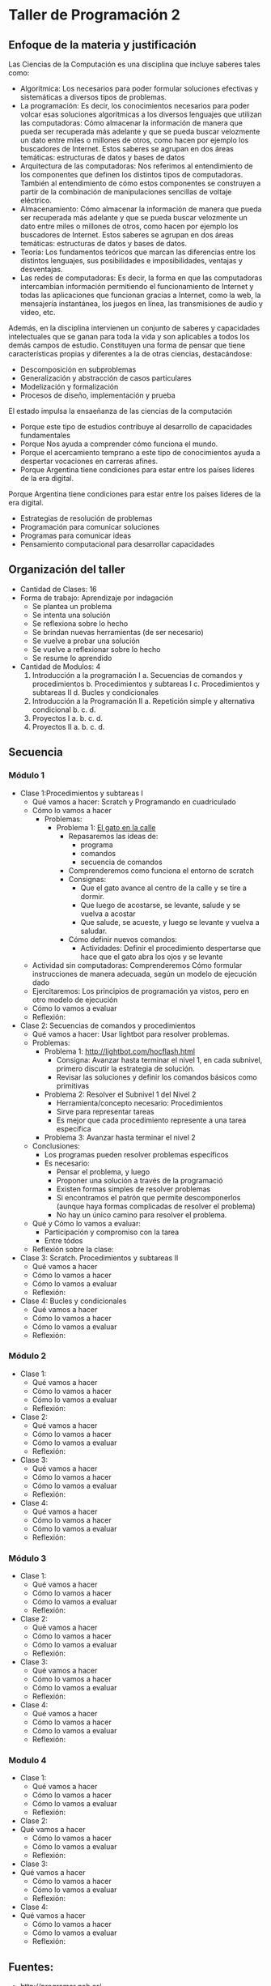 * Taller de Programación 2
** Enfoque de la materia y justificación
Las Ciencias de la Computación es una disciplina que incluye saberes tales como:
- Algorítmica: Los necesarios para poder formular soluciones efectivas y sistemáticas a diversos tipos de problemas.
- La programación: Es decir, los conocimientos necesarios para poder volcar esas soluciones algorítmicas a los diversos lenguajes que utilizan las computadoras: Cómo almacenar la información de manera que pueda ser recuperada más adelante y que se pueda buscar velozmente un dato entre miles o millones de otros, como hacen por ejemplo los buscadores de Internet. Estos saberes se agrupan en dos áreas temáticas: estructuras de datos y bases de datos
- Arquitectura de las computadoras: Nos referimos al entendimiento de los componentes que definen los distintos tipos de computadoras. También al entendimiento de cómo estos componentes se construyen a partir de la combinación de manipulaciones sencillas de voltaje eléctrico.
- Almacenamiento: Cómo almacenar la información de manera que pueda ser recuperada más adelante y que se pueda buscar velozmente un dato entre miles o millones de otros, como hacen por ejemplo los buscadores de Internet. Estos saberes se agrupan en dos áreas temáticas: estructuras de datos y bases de datos.
- Teoría: Los fundamentos teóricos que marcan las diferencias entre los distintos lenguajes, sus posibilidades e imposibilidades, ventajas y desventajas.
- Las redes de computadoras: Es decir, la forma en que las computadoras intercambian información permitiendo el funcionamiento de Internet y todas las aplicaciones que funcionan gracias a Internet, como la web, la mensajería instantánea, los juegos en línea, las transmisiones de audio y video, etc.

Además, en la disciplina intervienen un conjunto de saberes y capacidades intelectuales que se ganan para toda la vida y son aplicables a todos los demás campos de estudio.
Constituyen una forma de pensar que tiene características propias y diferentes a la de otras ciencias, destacándose:
- Descomposición en subproblemas
- Generalización y abstracción de casos particulares
- Modelización y formalización
- Procesos de diseño, implementación y prueba

El estado impulsa la ensaeñanza de las ciencias de la computación 
- Porque este tipo de estudios contribuye al desarrollo de capacidades fundamentales
- Porque Nos ayuda a comprender cómo funciona el mundo.
- Porque el acercamiento temprano a este tipo de conocimientos ayuda a despertar vocaciones en carreras afines.
- Porque Argentina tiene condiciones para estar entre los países líderes de la era digital.

 
Porque Argentina tiene condiciones para estar entre los países líderes de la era digital.

  - Estrategias de resolución de problemas
  - Programación para comunicar soluciones
  - Programas para comunicar ideas
  - Pensamiento computacional para desarrollar capacidades 
** Organización del taller
- Cantidad de Clases: 16
- Forma de trabajo: Aprendizaje por indagación
  - Se plantea un problema
  - Se intenta una solución
  - Se reflexiona sobre lo hecho
  - Se brindan nuevas herramientas (de ser necesario)
  - Se vuelve a probar una solución
  - Se vuelve a reflexionar sobre lo hecho
  - Se resume lo aprendido
- Cantidad de Modulos: 4
  1. Introducción a la programación I
     a. Secuencias de comandos y procedimientos
     b. Procedimientos y subtareas I
     c. Procedimientos y subtareas II
     d. Bucles y condicionales
  2. Introducción a la Programación II
     a. Repetición simple y alternativa condicional
     b. 
     c. 
     d. 
  3. Proyectos I
     a. 
     b. 
     c. 
     d. 
  4. Proyectos II
     a. 
     b. 
     c. 
     d. 
** Secuencia
*** Módulo 1
- Clase 1:Procedimientos y subtareas I
  - Qué vamos a hacer: Scratch y Programando en cuadriculado
  - Cómo lo vamos a hacer
    - Problemas:
      - Problema 1: [[http://scratch.mit.edu/projects/11256783/#editor][El gato en la calle]]
        - Repasaremos las ideas de:
          - programa
          - comandos
          - secuencia de comandos
        - Comprenderemos como funciona el entorno de scratch
        - Consignas:
          - Que el gato avance al centro de la calle y se tire a dormir.
          - Que luego de acostarse, se levante, salude y se vuelva a acostar
          - Que salude, se acueste, y luego se levante y vuelva a saludar.
        - Cómo definir nuevos comandos:
          - Actividades: Definir el procedimiento despertarse que hace que el gato abra los ojos y se levante
  - Actividad sin computadoras: Comprenderemos Cómo formular instrucciones de manera adecuada, según un modelo de ejecución dado
  - Ejercitaremos: Los principios de programación ya vistos, pero en otro modelo de ejecución
  - Cómo lo vamos a evaluar
  - Reflexión:
- Clase 2: Secuencias de comandos y procedimientos
  - Qué vamos a hacer: Usar lightbot para resolver problemas.
  - Problemas:
    - Problema 1: [[http://lightbot.com/hocflash.html]]
      - Consigna: Avanzar hasta terminar el nivel 1, en cada subnivel, primero discutir la estrategia de solución.
      - Revisar las soluciones y definir los comandos básicos como primitivas
    - Problema 2: Resolver el Subnivel 1 del Nivel 2
      - Herramienta/concepto necesario: Procedimientos
      - Sirve para representar tareas
      - Es mejor que cada procedimiento represente a una tarea específica
    - Problema 3: Avanzar hasta terminar el nivel 2
  - Conclusiones:
    - Los programas pueden resolver problemas específicos
    - Es necesario:
      - Pensar el problema, y luego
      - Proponer una solución a través de la programació
      - Existen formas simples de resolver problemas
      - Si encontramos el patrón que permite descomponerlos (aunque haya formas complicadas de resolver el problema)
      - No hay un único camino para resolver el problema.
  - Qué y Cómo lo vamos a evaluar:
    - Participación y compromiso con la tarea
    - Entre tódos
  - Reflexión sobre la clase:
- Clase 3: Scratch. Procedimientos y subtareas II
  - Qué vamos a hacer
  - Cómo lo vamos a hacer
  - Cómo lo vamos a evaluar
  - Reflexión:
- Clase 4: Bucles y condicionales
  - Qué vamos a hacer
  - Cómo lo vamos a hacer
  - Cómo lo vamos a evaluar
  - Reflexión:
*** Módulo 2
- Clase 1:
  - Qué vamos a hacer
  - Cómo lo vamos a hacer
  - Cómo lo vamos a evaluar
  - Reflexión:
- Clase 2:
  - Qué vamos a hacer
  - Cómo lo vamos a hacer
  - Cómo lo vamos a evaluar
  - Reflexión:
- Clase 3:
  - Qué vamos a hacer
  - Cómo lo vamos a hacer
  - Cómo lo vamos a evaluar
  - Reflexión:
- Clase 4:
  - Qué vamos a hacer
  - Cómo lo vamos a hacer
  - Cómo lo vamos a evaluar
  - Reflexión:
*** Módulo 3
- Clase 1:
  - Qué vamos a hacer
  - Cómo lo vamos a hacer
  - Cómo lo vamos a evaluar
  - Reflexión:
- Clase 2:
  - Qué vamos a hacer
  - Cómo lo vamos a hacer
  - Cómo lo vamos a evaluar
  - Reflexión:
- Clase 3:
  - Qué vamos a hacer
  - Cómo lo vamos a hacer
  - Cómo lo vamos a evaluar
  - Reflexión:
- Clase 4:
  - Qué vamos a hacer
  - Cómo lo vamos a hacer
  - Cómo lo vamos a evaluar
  - Reflexión:
*** Modulo 4
- Clase 1:
  - Qué vamos a hacer
  - Cómo lo vamos a hacer
  - Cómo lo vamos a evaluar
  - Reflexión:
- Clase 2:
- Qué vamos a hacer
  - Cómo lo vamos a hacer
  - Cómo lo vamos a evaluar
  - Reflexión:
- Clase 3:
- Qué vamos a hacer
  - Cómo lo vamos a hacer
  - Cómo lo vamos a evaluar
  - Reflexión:
- Clase 4:
- Qué vamos a hacer
  - Cómo lo vamos a hacer
  - Cómo lo vamos a evaluar
  - Reflexión:
** Fuentes:
- [[http://programar.gob.ar/]]
- [[http://eduteka.org]]
- http://www.eduteka.org/pdfdir/AlgoritmosProgramacionCuaderno1.pdf
